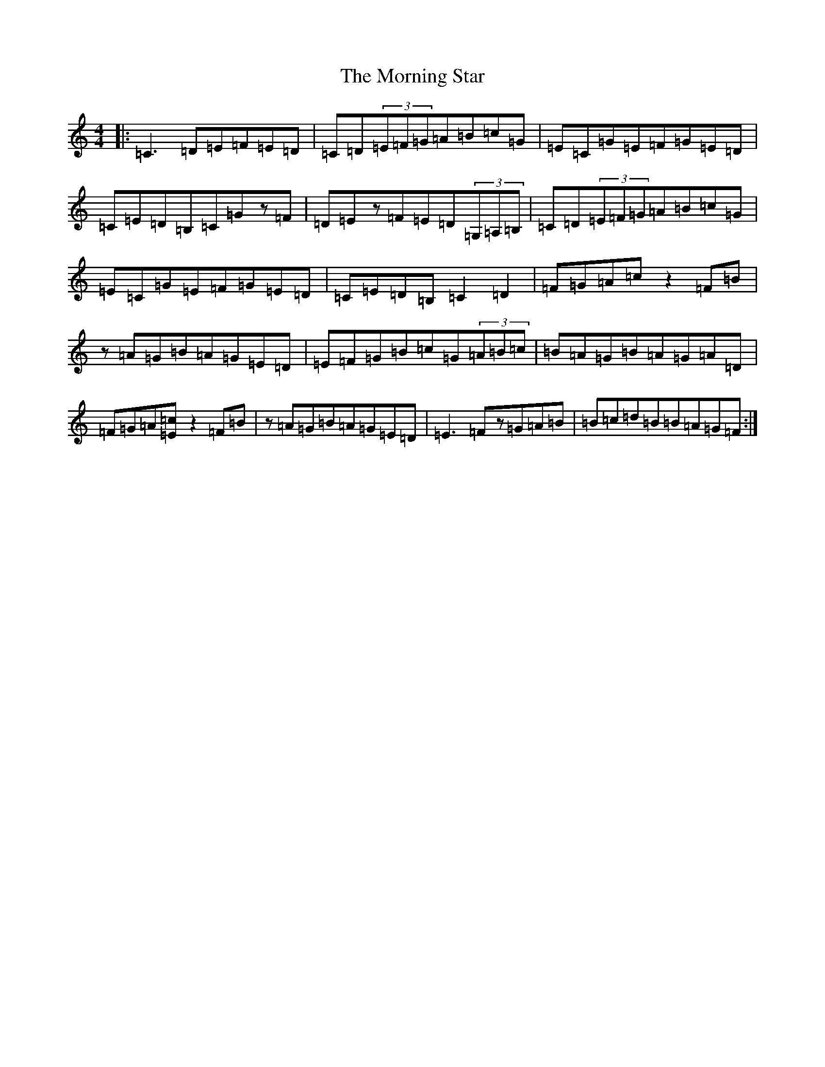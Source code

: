 X: 14670
T: Morning Star, The
S: https://thesession.org/tunes/828#setting13982
Z: F Major
R: reel
M: 4/4
L: 1/8
K: C Major
|:=C3=D=E=F=E=D|=C=D(3=E=F=G=A=B=c=G|=E=C=G=E=F=G=E=D|=C=E=D=B,=C=Gz=F|=D=Ez=F=E=D(3=G,=A,=B,|=C=D(3=E=F=G=A=B=c=G|=E=C=G=E=F=G=E=D|=C=E=D=B,=C2=D2|=F=G=A=cz2=F=B|z=A=G=B=A=G=E=D|=E=F=G=B=c=G(3=A=B=c|=B=A=G=B=A=G=A=D|=F=G=A[=c=E]z2=F=B|z=A=G=B=A=G=E=D|=E3=Fz=G=A=B|=B=c=d=B=B=A=G=F:|